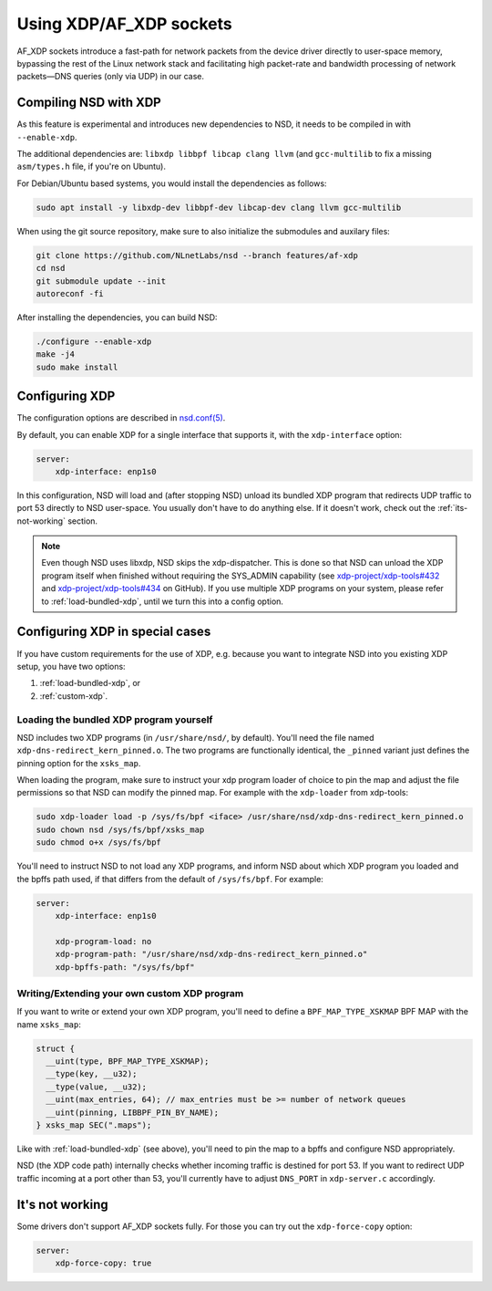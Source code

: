 Using XDP/AF_XDP sockets
========================

..
    TODO: set version
    Since version xxx, NSD has support for AF_XDP sockets.

AF_XDP sockets introduce a fast-path for network packets from the device driver
directly to user-space memory, bypassing the rest of the Linux network stack and
facilitating high packet-rate and bandwidth processing of network packets—DNS
queries (only via UDP) in our case.

Compiling NSD with XDP
----------------------

As this feature is experimental and introduces new dependencies to NSD, it needs
to be compiled in with ``--enable-xdp``.

The additional dependencies are: ``libxdp libbpf libcap clang llvm`` (and
``gcc-multilib`` to fix a missing ``asm/types.h`` file, if you're on Ubuntu).

For Debian/Ubuntu based systems, you would install the dependencies as follows:

.. code-block:: bash

    sudo apt install -y libxdp-dev libbpf-dev libcap-dev clang llvm gcc-multilib

When using the git source repository, make sure to also initialize the
submodules and auxilary files:

.. code-block:: bash

    git clone https://github.com/NLnetLabs/nsd --branch features/af-xdp
    cd nsd
    git submodule update --init
    autoreconf -fi

After installing the dependencies, you can build NSD:

.. code-block:: bash

    ./configure --enable-xdp
    make -j4
    sudo make install


Configuring XDP
---------------

The configuration options are described in `nsd.conf(5) <manpages/nsd.conf.html#xdp>`_.

By default, you can enable XDP for a single interface that supports it, with
the ``xdp-interface`` option:

.. code-block:: text

    server:
        xdp-interface: enp1s0

In this configuration, NSD will load and (after stopping NSD) unload its
bundled XDP program that redirects UDP traffic to port 53 directly to NSD
user-space. You usually don't have to do anything else. If it doesn't work,
check out the :ref:`its-not-working` section.

.. Note::

   Even though NSD uses libxdp, NSD skips the xdp-dispatcher. This is done so
   that NSD can unload the XDP program itself when finished without requiring
   the SYS_ADMIN capability (see `xdp-project/xdp-tools#432
   <https://github.com/xdp-project/xdp-tools/pull/432>`_ and
   `xdp-project/xdp-tools#434
   <https://github.com/xdp-project/xdp-tools/issues/434>`_ on GitHub).
   If you use multiple XDP programs on your system, please refer to
   :ref:`load-bundled-xdp`, until we turn this into a config option.

Configuring XDP in special cases
--------------------------------

If you have custom requirements for the use of XDP, e.g. because you want to
integrate NSD into you existing XDP setup, you have two options:

1. :ref:`load-bundled-xdp`, or
2. :ref:`custom-xdp`.

.. _load-bundled-xdp:

Loading the bundled XDP program yourself
^^^^^^^^^^^^^^^^^^^^^^^^^^^^^^^^^^^^^^^^

NSD includes two XDP programs (in ``/usr/share/nsd/``, by default). You'll need
the file named ``xdp-dns-redirect_kern_pinned.o``. The two programs are
functionally identical, the ``_pinned`` variant just defines the pinning option
for the ``xsks_map``.

When loading the program, make sure to instruct your xdp program loader of
choice to pin the map and adjust the file permissions so that NSD can modify the
pinned map. For example with the ``xdp-loader`` from xdp-tools:

.. code-block:: bash

   sudo xdp-loader load -p /sys/fs/bpf <iface> /usr/share/nsd/xdp-dns-redirect_kern_pinned.o
   sudo chown nsd /sys/fs/bpf/xsks_map
   sudo chmod o+x /sys/fs/bpf

You'll need to instruct NSD to not load any XDP programs, and inform NSD about
which XDP program you loaded and the bpffs path used, if that differs from the
default of ``/sys/fs/bpf``. For example:

.. code-block:: text

    server:
        xdp-interface: enp1s0

        xdp-program-load: no
        xdp-program-path: "/usr/share/nsd/xdp-dns-redirect_kern_pinned.o"
        xdp-bpffs-path: "/sys/fs/bpf"

.. _custom-xdp:

Writing/Extending your own custom XDP program
^^^^^^^^^^^^^^^^^^^^^^^^^^^^^^^^^^^^^^^^^^^^^

If you want to write or extend your own XDP program, you'll need to define
a ``BPF_MAP_TYPE_XSKMAP`` BPF MAP with the name ``xsks_map``:

.. code-block:: c

    struct {
      __uint(type, BPF_MAP_TYPE_XSKMAP);
      __type(key, __u32);
      __type(value, __u32);
      __uint(max_entries, 64); // max_entries must be >= number of network queues
      __uint(pinning, LIBBPF_PIN_BY_NAME);
    } xsks_map SEC(".maps");

Like with :ref:`load-bundled-xdp` (see above), you'll need to pin the map to
a bpffs and configure NSD appropriately.

NSD (the XDP code path) internally checks whether incoming traffic is destined
for port 53. If you want to redirect UDP traffic incoming at a port other than
53, you'll currently have to adjust ``DNS_PORT`` in ``xdp-server.c``
accordingly.

.. _its-not-working:

It's not working
----------------

Some drivers don't support AF_XDP sockets fully. For those you can try out the
``xdp-force-copy`` option:

.. code-block:: text

    server:
        xdp-force-copy: true
